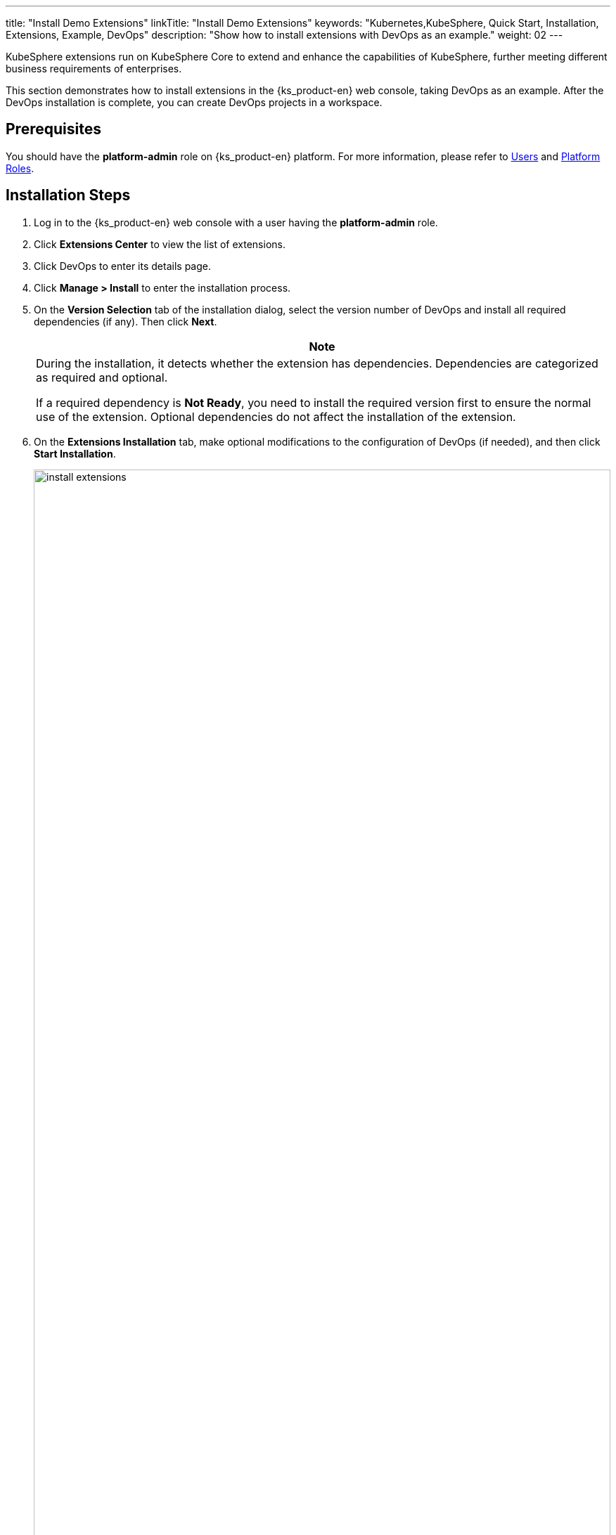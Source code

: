 ---
title: "Install Demo Extensions"
linkTitle: "Install Demo Extensions"
keywords: "Kubernetes,KubeSphere, Quick Start, Installation, Extensions, Example, DevOps"
description: "Show how to install extensions with DevOps as an example."
weight: 02
---

KubeSphere extensions run on KubeSphere Core to extend and enhance the capabilities of KubeSphere, further meeting different business requirements of enterprises.

This section demonstrates how to install extensions in the {ks_product-en} web console, taking DevOps as an example. After the DevOps installation is complete, you can create DevOps projects in a workspace. 
// For more information on DevOps projects, please refer to link:../../11-use-extensions/01-devops/[DevOps].


== Prerequisites

You should have the **platform-admin** role on {ks_product-en} platform. For more information, please refer to link:../../05-users-and-roles/01-users/[Users] and link:../../05-users-and-roles/02-platform-roles/[Platform Roles].


== Installation Steps

. Log in to the {ks_product-en} web console with a user having the **platform-admin** role.
. Click **Extensions Center** to view the list of extensions.
. Click DevOps to enter its details page.
. Click **Manage > Install** to enter the installation process.
. On the **Version Selection** tab of the installation dialog, select the version number of DevOps and install all required dependencies (if any). Then click **Next**.
+
--
//note
[.admon.note,cols="a"]
|===
|Note

|
During the installation, it detects whether the extension has dependencies. Dependencies are categorized as required and optional.

If a required dependency is **Not Ready**, you need to install the required version first to ensure the normal use of the extension. Optional dependencies do not affect the installation of the extension.
|===
--

. On the **Extensions Installation** tab, make optional modifications to the configuration of DevOps (if needed), and then click **Start Installation**.

+
image:/images/ks-qkcp/en/v4.0/install-extensions.png[,100%]

. On the **Cluster Selection** tab, select clusters by name or label. Multiple clusters can be selected.

. On the **Diff Config** tab, edit the selected cluster's YAML file, or leave it unchanged to use the default configuration. Then click **OK** to start configuring the cluster agent.

Once the installation is complete, the extension is enabled by default. You can configure, upgrade, disable, or uninstall extensions in the extensions center.